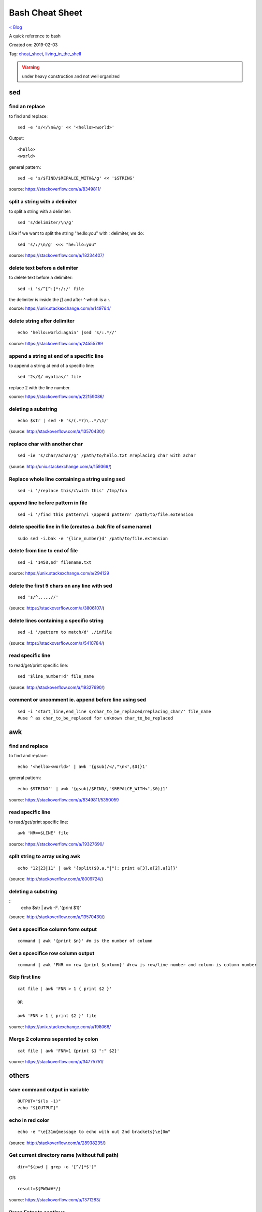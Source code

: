 Bash Cheat Sheet
================
`< Blog <../blog.html>`_

A quick reference to bash

Created on: 2019-02-03

Tag: `cheat_sheet <tag_cheat_sheet.html>`_, `living_in_the_shell <tag_living_in_the_shell.html>`_

.. warning:: under heavy construction and not well organized

.. role:: kbd

sed
!!!

find an replace
---------------
to find and replace::

    sed -e 's/</\n&/g' << '<hello><world>'

Output::

     <hello>
     <world>

general pattern::

    sed -e 's/$FIND/$REPALCE_WITH&/g' << '$STRING'

source: https://stackoverflow.com/a/8349811/

split a string with a delimiter
-------------------------------
to split a string with a delimiter::

    sed 's/delimiter/\n/g' 

Like if we want to split the string "he:llo:you" with `:` delimiter, we do::

    sed 's/:/\n/g' <<< "he:llo:you"

source: https://stackoverflow.com/a/18234407/

delete text before a delimiter
------------------------------
to delete text before a delimiter::

    sed -i 's/^[^:]*:/:/' file

the delimiter is inside the `[]` and after `^` which is a `:`.

source: https://unix.stackexchange.com/a/149764/

delete string after delimiter
-----------------------------
::

    echo 'hello:world:again' |sed 's/:.*//'

source: https://stackoverflow.com/a/24555789

append a string at end of a specific line
-----------------------------------------
to append a string at end of a specific line::

    sed '2s/$/ myalias/' file

replace 2 with the line number.

source: https://stackoverflow.com/a/22159086/

deleting a substring
--------------------
::

    echo $str | sed -E 's/(.*?)\..*/\1/'

(source: http://stackoverflow.com/a/13570430/)

replace char with another char
------------------------------
::

    sed -ie 's/char/achar/g' /path/to/hello.txt #replacing char with achar

(source: http://unix.stackexchange.com/a/159369/)

Replace whole line containing a string using sed
------------------------------------------------
::

    sed -i '/replace this/c\with this' /tmp/foo

append line before pattern in file
----------------------------------
::

    sed -i '/find this pattern/i \append pattern' /path/to/file.extension

delete specific line in file (creates a .bak file of same name)
---------------------------------------------------------------
::

    sudo sed -i.bak -e '{line_number}d' /path/to/file.extension

delete from line to end of file
-------------------------------
::

    sed -i '1458,$d' filename.txt

source: https://unix.stackexchange.com/a/294129

delete the first 5 chars on any line with sed
---------------------------------------------
::

    sed 's/^.....//'

(source: https://stackoverflow.com/a/3806107/)

delete lines containing a specific string
-----------------------------------------
::

    sed -i '/pattern to match/d' ./infile

(source: https://stackoverflow.com/a/5410784/)

read specific line
------------------
to read/get/print specific line::

    sed '$line_number!d' file_name

(source: http://stackoverflow.com/a/19327690/)

comment or uncomment ie. append before line using sed
-----------------------------------------------------
::

    sed -i 'start_line,end_line s/char_to_be_replaced/replacing_char/' file_name
    #use ^ as char_to_be_replaced for unknown char_to_be_replaced


awk
!!!


find and replace
----------------
to find and replace::

    echo '<hello><world>' | awk '{gsub(/</,"\n<",$0)}1'

general pattern::

    echo $STRING'' | awk '{gsub(/$FIND/,"$REPALCE_WITH<",$0)}1'

source: https://stackoverflow.com/a/8349811/5350059


read specific line
------------------
to read/get/print specific line::

    awk 'NR==$LINE' file

source: https://stackoverflow.com/a/19327690/

split string to array using awk
-------------------------------
::

    echo "12|23|11" | awk '{split($0,a,"|"); print a[3],a[2],a[1]}'

(source: http://stackoverflow.com/a/8009724/)

deleting a substring
--------------------
::
    echo $str | awk -F. '{print $1}'

(source: http://stackoverflow.com/a/13570430/)


Get a spcecifice column form output
-----------------------------------
::

    command | awk '{print $n}' #n is the number of column

Get a spcecifice row column output
----------------------------------
::

    command | awk 'FNR == row {print $column}' #row is row/line number and column is column number

Skip first line
---------------
::

    cat file | awk 'FNR > 1 { print $2 }'

    OR

    awk 'FNR > 1 { print $2 }' file

source: https://unix.stackexchange.com/a/198066/

Merge 2 columns separated by colon
----------------------------------
::

    cat file | awk 'FNR>1 {print $1 ":" $2}'


source: https://stackoverflow.com/a/34775751/



others
!!!!!!
save command output in variable
-------------------------------
::

    OUTPUT="$(ls -1)"
    echo "${OUTPUT}"

echo in red color
-----------------
::

    echo -e "\e[31m{message to echo with out 2nd brackets}\e[0m"

(source: http://stackoverflow.com/a/28938235/)

Get current directory name (without full path)
----------------------------------------------
::

    dir="$(pwd | grep -o '[^/]*$')"

OR::

    result=${PWD##*/}

source: https://stackoverflow.com/a/1371283/

Press Enter to continue
-----------------------

::

    read -p "Press Enter to continue"

take one line from file and save it in a variable
-------------------------------------------------
::

    var1="$(head -n 1 file | tail -n 1)" #save line 1 on in var1
    var2="$(head -n 2 file | tail -n 1)" #save line 2 on in var2


read on same line after echoing a message
-----------------------------------------
::

    read -p "[y/n]: " opt (#saves value in opt variable)

(source: http://stackoverflow.com/a/9720209/)

split a string on a delimiter
-----------------------------
::

    string="1;2"
    echo $string | cut -d';' -f1 # output is 1
    echo $string | cut -d';' -f2 # output is 2

(source: http://stackoverflow.com/a/38905821/)

clear screen
------------
::

    printf "\033c"

(source: http://stackoverflow.com/a/5367075/)

deleting a substring
--------------------
::

    str=abc.out

    #shell:
    echo ${str%.\*}


    #grep:
    echo $str | grep -o '^[^\.]*'

    #sed:
    echo $str | sed -E 's/(.*?)\..*/\1/'

    #awk:
    echo $str | awk -F. '{print $1}'

    #cut:
    echo $str | cut -d. -f1

    #All output:
    abc

(source: http://stackoverflow.com/a/13570430/)

split a sting with OIFS
-----------------------
::

    IN="bla@some.com;john@home.com"
    OIFS=$IFS
    IFS=';'
    mails2=$IN
    for x in $mails2
    do
        echo "> [$x]"
    done
    IFS=$OIFS

(source: http://stackoverflow.com/q/918886/)

if string is not empty
----------------------
::

    if [ ! -z "$string" ]
    #OR
    if [[ ! -z $string ]]

(source: http://stackoverflow.com/a/6592241/)

if else if elif
---------------
::

    if [ expression 1 ]
    then
       Statement(s) to be executed if expression 1 is true
    elif [ expression 2 ]
    then
       Statement(s) to be executed if expression 2 is true
    else
       Statement(s) to be executed if no expression is true
    fi

 (source: https://www.tutorialspoint.com/unix/if-elif-statement.htm)

multiple conditions in if
-------------------------
to put multiple conditions in if::

    if [ "$option" = "Y" ] || [ "$option" = "y" ]
    then
        echo "Entered $option"
    fi

here `||` is used as example, replace with with `&&` if need be.

source: https://stackoverflow.com/a/28064741/

if string is equal to string
----------------------------
::

    string="ABC"
    if [ "$string" = "XYZ" ]; then
        echo "string matched"
    else
        echo "string mismatched"
    fi;

(source: http://stackoverflow.com/a/10849346/)

if a application exist
----------------------
::

    e=$(which $app_name)
    if [[ ! -z "$e" ]]
    then
        echo -e "\e[32mApplication exist.\e[0m"
    else
        echo -e "\e[31mApplication doens't exist!!!\e[0m"
    fi


insert line number in file
--------------------------
::

    cat -n inputfile > result
    #OR
    nl infile
    #OR
    nl -w1 -s.\  infile
    #OR
    cat <inputfile> | grep -n '' > <outputfile>

(source: http://www.unix.com/shell-programming-and-scripting/99016-how-add-line-numbers-text-file.html)

get number of line in a file
----------------------------
::

     wc -l file.txt | awk '{print $1}'
     #OR
     wc -l < file.txt


add, sub, multiply and devide
---------------------------------------------------------------------------
::

    swap_size="$(($ram * $size_choice))" 
    
(source: https://stackoverflow.com/a/11039905

OR::

    expr $x / $y
    
(source: http://stackoverflow.com/a/18093887/)


use specific app through ssh
----------------------------
::

    ssh -X username@xxx.xxx.xxx.xxx
    nohup $app_name &

(source: http://tiny.cc/i04fjy)

detect line break
-----------------
::

    if [[ "$a" == '\012' ]] ; then
                echo "FOUND NEWLINE"
        fi

(source: http://unix.stackexchange.com/q/27423/)

kill a shell form that shell
----------------------------
::

    kill $$


get file name from file path
----------------------------
::

    file_path=/path/to/file.extension
    file=$(basename "$file_path")
    echo "$file"

(source: http://stackoverflow.com/a/4645575/)

kill all instance of an application
-----------------------------------
::

    e="$(ps ax | grep $app | awk '{print $1}')"
    kill $e

convert to lowercase
--------------------
::

    var= "HI ALL"
    low=$(echo "$var" | tr '[:upper:]' '[:lower:]')
    low=$(echo "$var" | awk '{print tolower($0)}')
    #both produces "hi all"

(source: http://stackoverflow.com/a/2264537/)

get real ip
-----------
::

    curl -s checkip.dyndns.org | sed -e 's/.*Current IP Address: //' -e 's/<.*$//'

(source: http://sh.howtocode.com.bd/3.4.3.secure-connection.html)

delete script after execution
-----------------------------
::

    #add at the end of script
    rm -- "$0"
    #OR
    rm $script_name

(source: http://stackoverflow.com/a/8981233/)

unzip .zip
----------
::

    unzip file.zip -d destination_folder

(source: http://askubuntu.com/a/86852/)

go to each sub directory and execute a command
----------------------------------------------
::

    for d in ./*/
    do
        (cd "$d" && somecommand)
    done

(source: http://unix.stackexchange.com/a/171679/)

change password without typing (non interactive)
------------------------------------------------
::

    echo $uname:$passwd | sudo chpasswd

(source: http://stackoverflow.com/a/41223440/)

refresh output in the same line(echo update)
--------------------------------------------
::

    echo -e "\e[1A" # moving the cursor back to the previously printed line
    echo -ne "$line\e[K" # \e[K cleans the residues of the previous output.
    #example:
    #!/bin/bash
    arr=(12 11 10 9 8 7 6 5 4 3 2 1 0)
    for i in ${arr[@]}
    do
        echo -e "\e[1A"
        sleep 1s;
        echo -ne "Waiting time : "$i" Seconds\e[K"
    done
    echo #print new line

(source: http://stackoverflow.com/a/34466100/)

go back to last visited directory
---------------------------------
::

    cd -

(source: https://superuser.com/q/113219/)

rm move to trash
----------------
::

    #in .bashrc
    #start by defining a move_to_trash function:
    move_to_trash () {
        mv "$@" /path/to/trash #/home/$USER/.local/share/Trash/files
    }
    #then alias rm to that:
    alias rm='move_to_trash'

(source: https://unix.stackexchange.com/a/42758/)

use pc name instead of ip while ssh
-----------------------------------
::

    #add at the end of /etc/hosts
    ip_address(tab)pc_name

(source: https://askubuntu.com/a/487319/)

shutdown, restart, without sudo from terminal [munst have consolekit]
---------------------------------------------------------------------

A safe way to do this without using sudo and without tinkering with the system, is by executing these one-liner commands:
For Ubuntu 14.10 or earlier:
Shutdown::

/usr/bin/dbus-send --system --print-reply --dest="org.freedesktop.ConsoleKit" /org/freedesktop/ConsoleKit/Manager org.freedesktop.ConsoleKit.Manager.Stop

Restart::

/usr/bin/dbus-send --system --print-reply --dest="org.freedesktop.ConsoleKit" /org/freedesktop/ConsoleKit/Manager org.freedesktop.ConsoleKit.Manager.Restart

Suspend::

/usr/bin/dbus-send --system --print-reply --dest="org.freedesktop.UPower" /org/freedesktop/UPower org.freedesktop.UPower.Suspend

Hibernate(if enabled on your system)::

/usr/bin/dbus-send --system --print-reply --dest="org.freedesktop.UPower" /org/freedesktop/UPower org.freedesktop.UPower.Hibernate


For Ubuntu 15.04 and later[This is due to Ubuntu's shift in using systemd instead of Upstart]::


    systemctl poweroff

    systemctl reboot

    systemctl suspend

    systemctl hibernate

    systemctl hybrid-sleep

(source: http://askubuntu.com/a/385316/)

OR

gnome-session-quit --power-off --force --no-prompt

https://askubuntu.com/a/714940

run applications as root
------------------------
::

    #console
    sudo <program name>
    #GUI
    gksudo <program name>

(source: http://askubuntu.com/a/207467/)

grep for this or that (2 things) in a file?
-------------------------------------------
::

    grep -E '(then|there)' x.x

(source: https://unix.stackexchange.com/a/82993/)

execute ``date`` inside corntab
-------------------------------
::

    0 * * * * echo hello >> ~/cron-logs/hourly/test_`date "+\%d-\%b-\%Y"`

(source: https://unix.stackexchange.com/a/29582/)

execute sudo command over ssh
-----------------------------
::

    ssh -t user@server "sudo script"

(source: https://stackoverflow.com/a/10312700/)

see port address and PID
------------------------
::

    netstat -tulpn

check curl and install if not found
-----------------------------------
::
    if command -v curl > /dev/null then echo "Detected curl..." else echo
    "Installing curl..." apt-get install -q -y curl fi

special dollar sign shell variables
-----------------------------------
::

    $1, $2, $3, ... are the positional parameters.
    "$@" is an array-like construct of all positional parameters, {$1, $2, $3 ...}.
    "$*" is the IFS expansion of all positional parameters, $1 $2 $3 ....
    $# is the number of positional parameters.
    $- current options set for the shell.
    $$ pid of the current shell (not subshell).
    $_ most recent parameter (or the abs path of the command to start the current shell immediately after startup).
    $IFS is the (input) field separator.
    $? is the most recent foreground pipeline exit status.
    $! is the PID of the most recent background command.
    $0 is the name of the shell or shell script.

(source: https://stackoverflow.com/a/5163260)

show files only
---------------
::

    ls -p | grep -v /

(source: https://askubuntu.com/questions/811210/how-can-i-make-ls-only-display-files#811236)

disallow peter from logging in
------------------------------
::

    sudo usermod --expiredate 1 peter


set expiration date of peter to Never
-------------------------------------
::

    sudo usermod --expiredate "" peter

take away peters password
-------------------------
::

    sudo passwd -l peter

give peter back his password
----------------------------
::

    sudo passwd -u peter

make peter think of a new password on login
-------------------------------------------
::

    sudo passwd -e  YYYY-MM-DD peter


(source: https://askubuntu.com/a/607108/)

set static ip
-------------
::

    #edit /etc/network/interfaces and put the following there, don't forget to change $interface and address, netmask, network, gateway and dns
    auto $interface
    iface $interface inet static
       address 10.253.0.50
       netmask 255.255.255.0
       network 10.253.0.0
       gateway 10.253.0.1
       dns-nameservers 8.8.8.8

(source: https://askubuntu.com/a/470245/)

Login with sshpass
------------------
::

    sshpass -p 'your_password' ssh user@host_ip

Show line number in nano for 'filename'
---------------------------------------
::

    #Show while opening file
    nano -c [filename]
    #Show always
    nano ~/.nanorc
    #don't worry if its empty - this file doesn't exist by default
    set const
    #save

Record your encryption passphrase in Ubuntu
-------------------------------------------
::

    ecryptfs-unwrap-passphrase

See USB information in Linux Terminal
-------------------------------------
::

    user@user-pc:~$ lsusb
    // open terminal and type lsusb
    user@user-pc:~$ Bus #bus_number Device #device_number: ID #vendor:#product USB_Name
    //output of command 'lsusb' including your expected device
    user@user-pc:~$ lsusb -D /dev/bus/usb/#bus_number/#device_number
    //replace the #bus_number and #device_number of you expected device

Shell script to install application(s) in Ubuntu
------------------------------------------------

method 01
---------
::

    #!/bin/sh
    apt-get update  # To get the latest package lists
    apt-get install <package name> -y #apt-get install <package name> -y
    #etc.

method 02
---------
::

    #!/bin/sh
    LIST_OF_APPS="a b c d e"
    aptitude update
    aptitude install -y $LIST_OF_APPS

method 03
---------
::

    cat example.list | xargs sudo apt-get -y install

method 04
---------
::

    #!/bin/bash
    apt-get update  # To get the latest package lists
    apt-get install $1 -y

Connect to wifi from terminal
-----------------------------

List all the wifi::

    nmcli dev wifi

connect to wifi::

    nmcli dev wifi connect $SSID password $PASS

What are some funny Linux commands
----------------------------------

make::

    make LOVE=war

rev: reverse char of a line in a file::

    rev <file> # if file contains 12 shows 21


fortune will display some random sentence #sudo apt-get install fortune::

    fortune

yes command will keep displaying the string for infinite until the process is killed by the user.::

    yes yes

figlet command can be installed with apt-get, comes with some ascii
fonts which are located in /usr/share/figlet. cd /usr/share/figlet
figlet -f Ex: figlet -f big.flf unixmen

asciiquarium command will transform your terminal in to a Sea Aquarium::

    search Term-Animation in http://www.cpan.org/authors/id/K/KB/KBAUCOM/

bb::

    apt-get install bb
    bb

(source: https://www.quora.com/What-are-some-funny-Linux-commands)

show notification in linux
--------------------------
::

    #must have libnotify for notify-send
    #install libnotify
    sudo apt-get install libnotify-bin
    #install notify-send
    sudo apt-get install notify-osd
    DISPLAY=:0.0 /usr/bin/notify-send "title" "Message"

notification at a specific time
-------------------------------
::

    echo 'notify-send "Work day is done!"' | at 4:00PM
    echo 'notify-send "Get your tea!"' | at now + 3 minutes
    echo 'notify-send "Meeting in 1 hour with the big boss!"' | at 1pm tomorrow

Mute the microphone
-------------------
::

    amixer set Capture nocap

Unmute the microphone
---------------------
::

    amixer set Capture cap



chnage avatar (must be png)
---------------------------
::

    sudo cp /path/to/file /var/lib/AccountsService/icons/$(whoami)

stopwatch and countdown timer function
--------------------------------------
::

    countdown(){
        date1=$((`date +%s` + $1));
        while [ "$date1" -ge `date +%s` ]; do
        ## Is this more than 24h away?
        days=$(($(($(( $date1 - $(date +%s))) * 1 ))/86400))
        echo -ne "$days day(s) and $(date -u --date @$(($date1 - `date +%s`)) +%H:%M:%S)\r";
        sleep 0.1
        done
    }
    stopwatch(){
        date1=`date +%s`;
        while true; do
        days=$(( $(($(date +%s) - date1)) / 86400 ))
        echo -ne "$days day(s) and $(date -u --date @$((`date +%s` - $date1)) +%H:%M:%S)\r";
        sleep 0.1
        done
    }

(source: http://superuser.com/a/611582)

using rsync to mirror
---------------------
::

    rsync -ar source/ destination

hide (all) user list on login screen
------------------------------------
::

    sudo mkdir -p /etc/lightdm/lightdm.conf.d
    sudo printf "[SeatDefaults]\nuser-session=ubuntu\ngreeter-show-manual-login=true\ngreeter-hide-users=true\nall" > /etc/lightdm/lightdm.conf.d/10-ubuntu.conf

(source: http://askubuntu.com/a/731455/)

hide a specific user form login screen
--------------------------------------
::

    touch $user_name
    printf "[User]\nSystemAccount=true\n" > $user_name
    sudo mv $user_name /var/lib/AccountsService/users/$user_name

(source: http://askubuntu.com/a/575390/)

open files form terminal
------------------------
::

    #Ubuntu
    nautilus .

see execution time of a command
-------------------------------
::

    time command
    #for getting real time only
    /usr/bin/time -f "%e" command
    #save the command execution time in a variable
    down_time=`/usr/bin/time -f %e sleep 2 2>&1`


run a terminal-lunched program after closing terminal (by removing it form job list)
---------------------------------------------------------------------------------------
::

    app_name & disown


delete last char of string
--------------------------
::

    #with bash 4.2
    a=123
    echo "${a::-1}"
    12

    #older bash
    a=123
    echo "${a: : -1}"
    12

open chrome using crontab (as because cron can do terminal jobs only we need to export DISPLAY for GUI)
---------------------------------------------------------------------------------------------------------
::

    export DISPLAY=:0
    /opt/google/chrome/chrome $URL


stop max brightness on restart
------------------------------
::

    sudo -v
    #get directory name
    cd /sys/class/backlight/*/ && dir="$(pwd | grep -o '[^/]*$')"
    #the following line added the given pattern twice as there is a exit 0 in the comment section, delete it mannualy
    #250 is the number of brightness level
    sudo sed -i "/exit 0/i \echo 250 > /sys/class/backlight/$dir/brightness" /etc/rc.local

(source: http://askubuntu.com/a/151665/)

Execute a command in the background using '&' and killing it
------------------------------------------------------------
::

    ./my-shell-script.sh & #execute command in background

    jobs #see jobs
    [1]+  Running        my-shell-script.sh #sample output

    kill %1 #kill with the number in [n]+ recived from jobs

    jobs #see jobs
    [1]+  Terminated    ./my-shell-script.sh #sample output



terminal based lan chat
-----------------------
::

    pc1: nc -l $port
    pc2: nc $IP $port

open a terminal and execute shell on that terminal using crontab
----------------------------------------------------------------
::

    export DISPLAY=:0 && /usr/bin/gnome-termina -e /path/to/script

display network traffic in terminal
-----------------------------------
::

    tcpdump -i $interface #(i.e. eth0,wlan0)
    #OR
    netstat -tnp
    #OR
    sudo watch -n1 netstat -tunap

assign ip to interface
----------------------
::
    sudo ip ad add $ip/$subnet dev $interface
    i.e.
    sudo ip ad add 10.0.0.10/24 dev eth0

connect two pc over crossover cable
-----------------------------------
::

    #on pc 1
    sudo ip ad add 10.0.0.10/24 dev eth0
    #on pc 2
    sudo ip ad add 10.0.0.20/24 dev eth0


recursively list all files in a directory
-----------------------------------------
::

    ls -LR
    #OR
    find -follow

(source: http://stackoverflow.com/a/105249/)

check battery status
--------------------
::

    upower -i $(upower -e | grep 'BAT') | grep -E "state|to\ full|percentage"
    #OR
    cat /proc/acpi/battery/BAT0/info
    #OR
    cat /proc/acpi/battery/BAT0/state

schedule jobs with cron
-----------------------
::

    corntab -e #run jobs for user
    sudo corntab -e #run jobs for root user

show jobs schedule with cron
----------------------------
::

    corntab -l #show jobs for user
    sudo corntab -e #show jobs for root user

change bluetooth broadcast device name
--------------------------------------
::

        sudo echo "PRETTY_HOSTNAME=$device_name" >>/etc/machine-info
        sudo service bluetooth restart
        #OR (source: http://askubuntu.com/a/80964/)
        sudo hciconfig hci0 name '$device_name'

(source: http://askubuntu.com/a/80963/)

change LCD brightness
---------------------
::

    display="$(xrandr -q | grep " connected" | awk '{print $1}')"
    xrandr --output $display --brightness m.n #(0<=m<=10(tested can be greater),0<=m<=9 )

(source: http://askubuntu.com/a/149264/)

export display (to run a GUI of a program in remote client like over ssh)
-------------------------------------------------------------------------
::

    export DISPLAY=:0 && program command



read file from line x to the end of a file (read from specific line)
--------------------------------------------------------------------
::

    linesToSkip=1

    { for ((i=$linesToSkip;i--;)) ;do read done while read line ;do echo
    $line done } < file.csv

(source: http://stackoverflow.com/a/14110529/)

copy all except one file or folder
----------------------------------
::

    shopt -s extglob && cp source\!($name) \destination #(first part extends regexes)

(idea source: http://askubuntu.com/a/786613/ & http://stackoverflow.com/a/27655311/)

get date in yyy-mm-dd format
----------------------------
::

    DATE=`date +%Y-%m-%d`

(source: http://stackoverflow.com/a/1401495/)

in ubuntu all .deb file are in this folder
------------------------------------------
::

    /var/cache/apt/archives

install all .deb
----------------
::

    sudo dpkg -i *.deb #(* for all)

Encrypting and compressing with 7z
----------------------------------
::

    7z a -p stuff.7z MyStuff
       ^  ^    ^        ^
       |  |    |        `--- Files/directories to compress & encrypt.
       |  |    `--- Output filename
       |  `---- Use a password
       `---- Add files to archive

(source: http://unix.stackexchange.com/a/325783/)

bluetooth tool
--------------
::

    hcitool

Terminal Hacks
--------------
::

    #see wather in terminal
    curl http://wttr.in/$name_of_city

    #Increase the maximum volume of your speakers by a certain percentage (150 in this case)
    pactl set-sink-volume 0 150%

    #Scroll Lock toggle
    xmodmap -e 'add mod3 = Scroll_Lock' link

    #opens any file directly from terminal in the default application
    Xdg-open file/link

    #run a command you ran yesterday at a point of time
    ctrl+r #(mod command using ctrl+a, ctrl+e, ctrl+left, ctrl+right)

    #list files only in current folder/path
    ls -p | grep -v /

    #list directory only in current folder/path
    ls -d */

    #run your last used command
    !!

    #Delete word by word from the terminal
    alt+backspace

    #see all input device
    xinput list
    #disable input device (see form "xinput list" command output id column)
    xinput set-prop $id "Device Enabled" 0
    #enable input device (see form "xinput list" command output id column)
    xinput set-prop $id "Device Enabled" 1
    #if mouse found in usb dieable touchpad see github Code.random

(source: https://www.quora.com/What-are-the-best-Linux-Terminal-hacks-that-you-can-learn-in-10-seconds)


reboot alsamixer
----------------
::

    sudo alsa force-reload



download YouTube video with youtube-dl
--------------------------------------
::

    youtube-dl  --sub-lang en --sub-format srt --batch-file youtube_url.txt


add bookmark in nautilus
------------------------
::

    echo "location_path $name_of_bookmark" >> ~/.gtk-bookmarks

(source: https://ubuntuforums.org/showthread.php?t=1736534)

speaker test
------------
::

    speaker-test -t sine -f 1000 -l 1

(source: http://unix.stackexchange.com/a/163716)

disable and enable mouse driver
-------------------------------
::

    sudo modprobe -r psmouse  # disable the driver
    sudo modprobe psmouse # enable the mouse driver

(source: https://askubuntu.com/a/697952/)

list all users and groups
-------------------------
::

    getent passwd #user
    getent group #group

(source: https://serverfault.com/a/355294)

turn off bluetooth on startup ubuntu
------------------------------------
::

    #the following line added the given pattern twice as there is a exit 0 in the comment section, delete it mannualy
    sudo sed -i '/exit 0/i \rfkill block bluetooth' /etc/rc.local

(source: https://itsfoss.com/turn-off-bluetooth-by-default-in-ubuntu-14-04/)

check if user is sudo if not ask for password
---------------------------------------------
::

    sudo -v

(source: https://superuser.com/a/553939/)

echo in system file
-------------------
::

    echo "line to be added" | sudo tee -a /etc/fstab

(source: https://ubuntuforums.org/showthread.php?t=978334)

missing date & time from top panel
----------------------------------
::

    dconf reset -f /com/canonical/indicator/datetime/
    pkill -f datetime

(source: https://askubuntu.com/a/462176/)

spell checking in vim
---------------------
::

    #while editing on vim
    :set spell spelllang=en_us
    #
    echo "set spell spelllang=en_us" >> ~/.vimrc #chnage en_us to any language you want

(source: https://www.linux.com/learn/using-spell-checking-vim)

compare two file and get the diff
---------------------------------
::

    comm -2 -3 <(sort file1) <(sort file2) > file3 #here we will redrict the output to file3

(source: https://stackoverflow.com/a/4546712)

remove a fixed prefix/suffix from a strin or delete string from string
----------------------------------------------------------------------
::

    string="hello-world"
    prefix="hell"
    suffix="ld"
    foo=${string#$prefix}
    foo=${foo%$suffix}
    echo "${foo}" #o-wor

(source: https://stackoverflow.com/a/16623897)

if file exists
--------------
::

    if [ -e x.txt ]
    then
        echo "ok"
    else
        echo "not ok"
    fi

(source: https://stackoverflow.com/a/40082454)

read file line by line
----------------------
::

    filename="$1"
    while read -r line
    do
            echo $line
    done < "$filename"

(source: https://stackoverflow.com/a/10929955)

if a sub string is part of string
---------------------------------
::

    string='My long string'
    if [[ $string == *"My long"* ]]; then
        echo "It's there!"
    fi

(source: https://stackoverflow.com/a/229606)

generate a random filename in unix shell
----------------------------------------
::

    # generates a srting consisting of alpha(a-z) and num(0-9) of 32 char
    cat /dev/urandom | tr -cd 'a-f0-9' | head -c 32

(source: https://stackoverflow.com/a/2793856)

crontab log
-----------
::

     grep CRON /var/log/syslog

(source: https://askubuntu.com/a/56811)

using git commands in shell script
----------------------------------
::

    #!/bin/sh
    GIT=`which git`
    REPO_DIR=/home/username/Sites/git/repo/
    cd ${REPO_DIR}
    ${GIT} add --all .
    ${GIT} commit -m "Test commit"
    ${GIT} push git@bitbucket.org:username/repo.git master

(source: https://unix.stackexchange.com/a/226678)

numbers of line in a commands output
------------------------------------
::

    ps aux | grep "docker" | wc -l

backup and restore crontab
--------------------------
::

    #backup
    crontab -l > crontab_backup
    #restore
    crontab crontab_backup

(source: http://www.roman10.net/2012/07/09/how-to-backup-crontab-settings/)

execute command without keeping it in history
---------------------------------------------
::

    command;history -d $(history 1)

(source: https://stackoverflow.com/a/33511637/)

OR

just add a space before your command

get hostname from ip
--------------------
::

    nbtscan <ip> #install nbtscan sudo apt-get install nbtscan

(source: https://askubuntu.com/a/205067/)

connect to net using ethernet calbe if you have DHCP enabled
------------------------------------------------------------
::

    sudo dhclient eth0

 (source: https://askubuntu.com/a/755263/)

change hostname in linux
------------------------
::

    sudo hostname your-new-name #name shows after reboot

 (source: https://askubuntu.com/a/87687/)

change the default shell
------------------------
sometime after doing ssh to a machine we see just ```$``` or ```#``` instead of the very familer ``user@hostname$`` thats beacuse the default shell for that user is not set or not bash.::

    sudo chsh <username> -s /bin/bash

(source: https://unix.stackexchange.com/q/50264/)

if your .bashrc is lost
-----------------------
::

    #normal user
    /bin/cp /etc/skel/.bashrc ~/
    #root
    cp /etc/bash.bashrc ~/.bashrc

(source: https://askubuntu.com/a/404428/ and me)

show last octet of ip
---------------------
::
    
    vim .bashrc
    ip=lo:$(ifconfig | grep "inet " | grep -v 127.0.0. | awk '{print $2}' | cut -d . -f 4)
    ip=$(echo "$ip" | tr '\n' '/')
    ip="${ip::-1}"
    PS1='${debian_chroot:+($debian_chroot)}\[\033[01;32m\]\u@\h($ip)\[\033[00m\]:\[\033[01;34m\]\w\[\033[00m\]\$ '


make video with image and audio
-------------------------------
::

    ffmpeg -loop 1 -i image.jpg -i audio.AMR -c:v libx264 -tune stillimage -c:a aac -b:a 192k -pix_fmt yuv420p -shortest video.mp4

(source: https://superuser.com/a/1041818/)

show ubuntu-support-status
--------------------------
::

    ubuntu-support-status

get all system info as html page
--------------------------------
::

    sudo lshw -html>sys.html

open a GUI app from terminal while keeping the terminal clean form log output
------------------------------------------------------------------------------
::

    $app 2>/dev/null & disown

nmap find all alive hostnames and IPs in LAN
--------------------------------------------
::

    nmap -sP first_3_octet.*

(source: https://serverfault.com/a/153779)

get current IP if first interface is being used
-----------------------------------------------
::

    ifconfig | grep "inet " | awk 'FNR == 1 {print $2}' | cut -d: -f2 #if first interface is not being used change the FNR == number of interface

get first 3 octet of network if first interface is being used
-------------------------------------------------------------
::

    ifconfig | grep "inet " | awk 'FNR == 1 {print $2}' | cut -d: -f2 | cut -d. -f1,2,3 #if first interface is not being used change the FNR == number of interface

convert a .pdf into .jpg [one-page-one-pic]
-------------------------------------------
::

    pdftoppm -jpeg raw-er-cowboyra.pdf prefix

(source: https://askubuntu.com/a/50180/)

suppress all output from a command
----------------------------------
::

    scriptname >/dev/null

(source: https://stackoverflow.com/a/617184/)

make a dir with - in fornt of it
--------------------------------
::

    touch -- -$folder_name

(source: udemy.com/intro-to-bash-linux-command-line section:6 lecture:23)

standard streams
----------------
::

    stdin 0
    stdout 1
    stderr 2

(source: https://en.wikipedia.org/wiki/Standard_streams)

see gup info
------------

::

    sudo lshw -C display

print contents of X events
--------------------------
all mouse, keyboard event event can be used to test other input device::

    xev

(source: https://linux.die.net/man/1/xev)

mute and unmute a microphone
----------------------------
::

    #mute
    amixer set Capture nocap
    #unmute
    amixer set Capture cap

(source: https://askubuntu.com/a/337662/)

enabling and disabling Ethernet
-------------------------------
::

    #enable
    sudo ip link set up eth0
    #disable
    sudo ip link set down eth0

(source: https://askubuntu.com/a/739502/)


add a timestamp to script log?
------------------------------
::

    (date && script.sh) >> /var/log/logfile

(source: https://serverfault.com/a/310648)

run PHP from terminal
---------------------
::

    php filename.php

(source: https://askubuntu.com/a/447254/)

wget show progress bar only
---------------------------
::

    wget $url -q --show-progress

(source: https://stackoverflow.com/a/29457649/)

redirect output to multiple log files
-------------------------------------
::

    echo test | tee file1 file2 file3

(source: https://unix.stackexchange.com/a/41249/)

single line sftp from terminal
------------------------------

::

    sftp username@hostname:remoteFileName localFileName

 (source: https://stackoverflow.com/a/16723151/)

check if file exists on remote host with ssh
---------------------------------------------
::

    if ssh $HOST stat $FILE_PATH \> /dev/null 2\>\&1
    then
        echo "File exists"
    else
        echo "File does not exist"
    fi

(source: https://stackoverflow.com/a/12845254/)

cleanest way to ssh and run multiple commands source
----------------------------------------------------
::

    ssh otherhost << EOF
      ls some_folder;
      ./someaction.sh 'some params'
      pwd
      ./some_other_action 'other params'
    EOF

(source: https://stackoverflow.com/a/4412338/)

passing variables in remote ssh command
---------------------------------------
::

    ssh pvt@192.168.1.133 "~/tools/run_pvt.pl $BUILD_NUMBER"

(source: https://stackoverflow.com/a/3314678/)

whether or not a variable is empty
----------------------------------
::

    if [[ -z "$var" ]]

(source: https://stackoverflow.com/a/3063887/)

debug a bash script
-------------------
::

    set -x
    ..code to debug...
    set +x

(source: https://unix.stackexchange.com/a/155570/)

print a char variable times
---------------------------
::

     printf '%0.s-' $(seq 1 $var)

https://stackoverflow.com/a/17030976

lock and unlock screen over ssh
-------------------------------
::

    #this is for gnome
    ssh -X user@server "export DISPLAY=:0; gnome-screensaver-command -l"

(source: https://z-computer-z.blogspot.com/2010/01/remote-lock-screen-and-remote-unlock.html)


getting WiFi network details in Raspberry Pi
--------------------------------------------
::

    sudo iwlist wlan0 scan #(source: https://www.raspberrypi.org/documentation/configuration/wireless/wireless-cli.md)

    #OR

    iwgetid # (source: https://raspberrypi.stackexchange.com/a/41024)

download and output it on STDOUT
-----------------------------------------
::

    wget -qO- $link

(source: https://stackoverflow.com/a/22926472/)


image your hard disk using dd
-----------------------------

(source: http://www.linuxweblog.com/dd-image)

use curl to download tar file
-----------------------------
to use curl to download tar file::

    curl -L https://site.tld/file.tar.b2 | tar zx

source: https://stackoverflow.com/a/5746376/

file sync
---------
::

    #!/bin/sh
    exitcode=1 
    #do check if usb flash is mounted
    if test -e '/your_path_to_usb_mountpoint';then 
    exitcode=0
    #from folder to usb if the files are newers
    rsync -avun --inplace  /your_folder_wich_you_want_to_syncronize/ /your_path_to_usb_mountpoint ;
    #from usb to folder if the files are newers
    rsync -avun --inplace /your_path_to_usb_mountpoint/ /your_folder_wich_you_want_to_syncronize/ 
    fi 
    #if the flash is not mounted exit with exitcode=1 
    exit $exitcode


number of arguments equal
-------------------------
to check if number of arguments is equal to a number::

    if [[ "$#" -ne 1 ]]; then
        echo "Illegal number of parameters"
    fi

s: https://stackoverflow.com/a/18568726/


set environment variables
-------------------------
::
    export MY_VAR=value

https://linuxize.com/post/how-to-set-and-list-environment-variables-in-linux/


global variable declaration
---------------------------
::

    declare -g variable

https://stackoverflow.com/a/58594644/


remove alias
------------
to remove alias::

    unalias $ALIAS

https://askubuntu.com/a/325380/

export variable from bash script
--------------------------------
we can export variable from bash script. If our shell is `test.sh` and it contains::

    #! /usr/bin/env bash
    export VAR="HELLO, VARIABLE"
    echo "hello"

To run we will use::

    . ./test.sh

Instead of `./test.sh`, this will source the file and run it at the same time. The output::

    hello

The environment variable is also set which gives the output on `echo`::

    echo $VAR

    HELLO, VARIABLE

source: `Can I export a variable to the environment from a bash script without sourcing it? <https://stackoverflow.com/a/16618248/>`_


remove an exported variable
---------------------------
to remove an exported variable::

    unset $VAIABLE

source: `How do I delete an exported environment variable? <https://stackoverflow.com/a/6877747/>`_

create a django secret key with bash
------------------------------------
to create a django secret key with bash::

    export SECRET_KEY=$(head /dev/urandom | tr -dc 'A-Za-z0-9!"#$%&'\''()*+,-./:;<=>?@[\]^_`{|}~' | head -c 49 ; echo '')

source: `How to generate a random string? <https://unix.stackexchange.com/a/230676/>`_

write multiple line to a file with variables
--------------------------------------------
to write multiple line to a file with variables::

    VAR=4
    cat > $FILE_NAME.EXT << EOL
    line 1
    line 2
    line 3
    line ${VAR}
    EOL

P.S: We can replace the `EOL` with anything like `CAT` ;)

source: `How to write multiple line string using Bash with variables? <https://stackoverflow.com/a/7875614/>`_

remove user from a group
------------------------
to remove a user from a group::

    sudo gpasswd -d $USER $GROUP

source: `How do I remove a user from a group? <https://unix.stackexchange.com/a/29572/>`_

keyboard shortcut for recalling last argument
---------------------------------------------
to recall last argument use the following keyboard shortcut:

    :kbd:`Alt` + :kbd:`.`

source: https://stackoverflow.com/a/3371299/ and https://askubuntu.com/a/304831/

run nc -q with millisecond
--------------------------
to run nc -q with millisecond::

    nc 192.168.1.106 23 -q 10ms

.. warning:: need to check if it works

source: https://stackoverflow.com/a/42137257/

array in bash
-------------
create an empty array
`````````````````````
to create an empty array::

    ARR=()

save data to aa array
`````````````````````
to save data to an array::

    ARR[0]="A"
    ARR[1]="B"
    ARR[2]="C"

OR::

    ARR=("A" "B" "C")

length of an array
``````````````````
to check the length of an array::

    ${#ARR[@]}

access an element of an array
`````````````````````````````
to access an element of an array::

    echo ${ARR[0]}

all elements in an array
````````````````````````
get all elements in an array::

    ${ARR[*]}

source: https://stackoverflow.com/a/52331532/

add element to array
````````````````````
to add element to array::

    ARRAY=()
    ARRAY+=('foo')
    ARRAY+=('bar')

source: https://stackoverflow.com/a/1951523/

sort array
``````````
to sort an array::

    IFS=$'\n' sorted=($(sort <<<"${array[*]}"))
    unset IFS

source: https://stackoverflow.com/a/11789688/

append elements to array inside for loop
````````````````````````````````````````
to append elements to array inside for loop::

    declare -ag exceeded_users
    arr=()
    for i in {1..5}
    do
        arr+=($i)
    done

the `declare -ag exceeded_users` part is the most important.

source: https://stackoverflow.com/a/58594644/

get from char to char of a string
---------------------------------
to cut a specific length of a string like, 3rd char to 6th char::

    str="abcdefghij"
    char=${str:2:4}

so it is like `${parameter:offset:length}`

source: https://stackoverflow.com/a/7306483/


remove symbolic link
--------------------
to remove symbolic link::

    rm linked_file

source: https://askubuntu.com/a/398850/

convert character to ASCII
-----------------------------
to convert character to ASCII::

    printf "%d\n" "'A"

OR::

    echo "A" | tr -d "\n" | od -An -t dC

convert ASCII to character::

    awk -v char=65 'BEGIN { printf "%c\n", char; exit }'

source: https://www.unix.com/shell-programming-and-scripting/93355-how-get-ascii-value-using-shell-commands-script.html

delete large directory with thousands of files
----------------------------------------------
to delete large directory with thousands of files::

    mkdir empty_dir
    rsync -a --delete empty_dir/    yourdirectory/

OR::

    cd yourdirectory
    perl -e 'for(<*>){((stat)[9]<(unlink))}'

source: https://unix.stackexchange.com/a/79656/

curl output HTTP status
-----------------------
see curl output HTTP status::

    curl -s -o /dev/null -I -w "%{http_code}" http://www.example.org/

source: https://superuser.com/a/442395/

output specific line of huge file
---------------------------------
to output specific line of huge file::

    sed -n -e $LINEp file_name

source: https://stackoverflow.com/a/8166496/

OR::

    head -$LINE file_name | tail -1


output line range of huge file
------------------------------
to output line range of huge file::

    sed -n $START_LINE,$END_LINEp file_name

source: https://stackoverflow.com/a/8166496/

sort by specific field
----------------------
to sort by 4th field::

    sort -k4

source: https://stackoverflow.com/a/5243126/

show file contains with file name
---------------------------------
to show file contains with file name::

    tail -n +1 file1.txt file2.txt file3.txt

Output::

    ==> file1.txt <==
    <contents of file1.txt>

    ==> file2.txt <==
    <contents of file2.txt>

    ==> file3.txt <==
    <contents of file3.txt>

source: https://stackoverflow.com/a/7816490/

get current path of a symlink
-----------------------------
to get the current path of a symlink::

    DIR="$(cd "$(dirname "$0")" && pwd)"

source: https://unix.stackexchange.com/a/17500/

less show line number
---------------------
to show line number in less::

    less -N file_name

source: https://stackoverflow.com/a/831707/

grep certain file extensions
----------------------------
to grep certain file extensions::

    grep -r -i -include=\*.${file_extension} /path/to/dir

source: https://stackoverflow.com/a/12517022/

detecting change in files in a directory
----------------------------------------
to detect change in files in a directory we can use `inotifywait`::

    inotifywait -r  -m /dir/to/monitor/

source: https://unix.stackexchange.com/a/283875/

or with `find` command::

    while :
    do
        find /dir/to/monitor/ -type f -mmin $TIME_IN_SECOND
    done


strange echo and redirection
----------------------------
I just noticed some thing strange with echo and redirection::

    echo "" >> file.txt newline

This command I would assume would give me a file named ``file.txt`` with nothing in it but instead it gives::

    user@:host~$ cat file.txt
     newline
    user@:host~$

It's the text after file name with a space before it. If we do::

    echo >> file.txt newline

We see::

    user@:host~$ cat file.txt
    newline
    user@:host~$

Now as we see the space before the text is gone.

tar extract to a directory
--------------------------
Use the `-C` flag::

    tar -xf archive.tar -C /target/directory

source: https://askubuntu.com/a/45354

cut with new line
-----------------
::

    cat file.cut | cut -d$'\n' -f1

source: https://stackoverflow.com/a/21757210

list all apt key
----------------
::

    sudo apt-key list

source: https://askubuntu.com/a/107189


check if a remote port is open
------------------------------
::

    nc -z <host> <port>

add a 5 seconds wait with::

    nc -z -v -w5 <host> <port>

source: https://stackoverflow.com/a/9463554

find file created or modified between a time range
--------------------------------------------------
::

    find -newermt "2017-11-06 17:30:00" ! -newermt "2017-11-06 22:00:00" -ls

source: https://stackoverflow.com/a/23508622

find a file with name and delete
--------------------------------
::

    find / -name $FILE_NAME -print0 | xargs -0 rm

source: https://unix.stackexchange.com/a/167824

for loop with delimiter
-----------------------
::

	variable=abc,def,ghij
	for i in ${variable//,/ }
	do
		# call your procedure/other scripts here below
		echo "$i"
	done

source: https://stackoverflow.com/a/35894538

for loop skip to next
---------------------
::

	for i in something
	do
		[ condition ] && continue
		cmd1
		cmd2
	done

source: https://www.cyberciti.biz/faq/unix-linux-bsd-appleosx-continue-in-bash-loop/

break from loop
---------------
::

	done=0
	while : ; do
	  ...
	  if [ "$done" -ne 0 ]; then
		  break
	  fi
	done

source: https://stackoverflow.com/a/18488730



conditional match regex string
------------------------------
::

    if [[ $gg == ????grid* ]] ; then echo $gg; fi

source: https://stackoverflow.com/a/2348495

delete first n character
------------------------
::

    var="pid: 1234"
    var=${var:5}

source: https://stackoverflow.com/a/11470727

check if directory is git repository without entering it
--------------------------------------------------------
to check if a directory is git repository without entering it::

    git -C /path/to/repo rev-parse

If it returns 0 then it is a git repo.

source: https://stackoverflow.com/a/39518382

pass command line arguments to a shell alias
--------------------------------------------
Normal alias can't take command line arguments but if the alias is a function that it can take the command line arguments and process it::

    alias blah='function _blah(){ echo "First: $1"; echo "Second: $2"; };_blah'

source: https://stackoverflow.com/a/22684652

xclip read from a file
----------------------
read from file to xclip::

    xclip -sel clip < ~/path/to/file.txt

source: https://unix.stackexchange.com/a/204555

https://stackoverflow.com/a/59839

find string in all files in directory
-------------------------------------
to find string in all files in directory::

    grep -R "$STRING" *

source: https://superuser.com/a/345103

cat reverse
-----------
to do reverse cat::

    tac $FILE_NAME

source: https://stackoverflow.com/a/742485

sort files by modified date
---------------------------
to sort files by modified date::

    ls -t

to do the sort in reverse::

    ls -tr

source: https://superuser.com/a/147030

version backup file with timestamp
----------------------------------
to do version backup file with timestamp::

    rsync -ab --backup-dir=versions --suffix="."$(date +"%Y%m%d%H%M") --delete /source/folder/ /destination/folder

source: https://askubuntu.com/a/1108698

rsync mirror directory
----------------------
to mirror directory with rsync::

    rsync -avh source/ dest/ --delete

source: https://askubuntu.com/a/665918

Source
------
